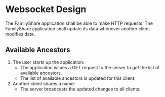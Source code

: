 * Websocket Design
  The FamilyShare application shall be able to make HTTP requests.
  The FamilyShare application shall update its data whenever another client modifies data.

** Available Ancestors

   1. The user starts up the application:
      - The applicaiton issues a GET request to the server to get the list of available ancestors.
      - The list of available ancestors is updated for this client.
   
   2. Another client shares a name:
      - The server broadcasts the updated changes to all clients.
